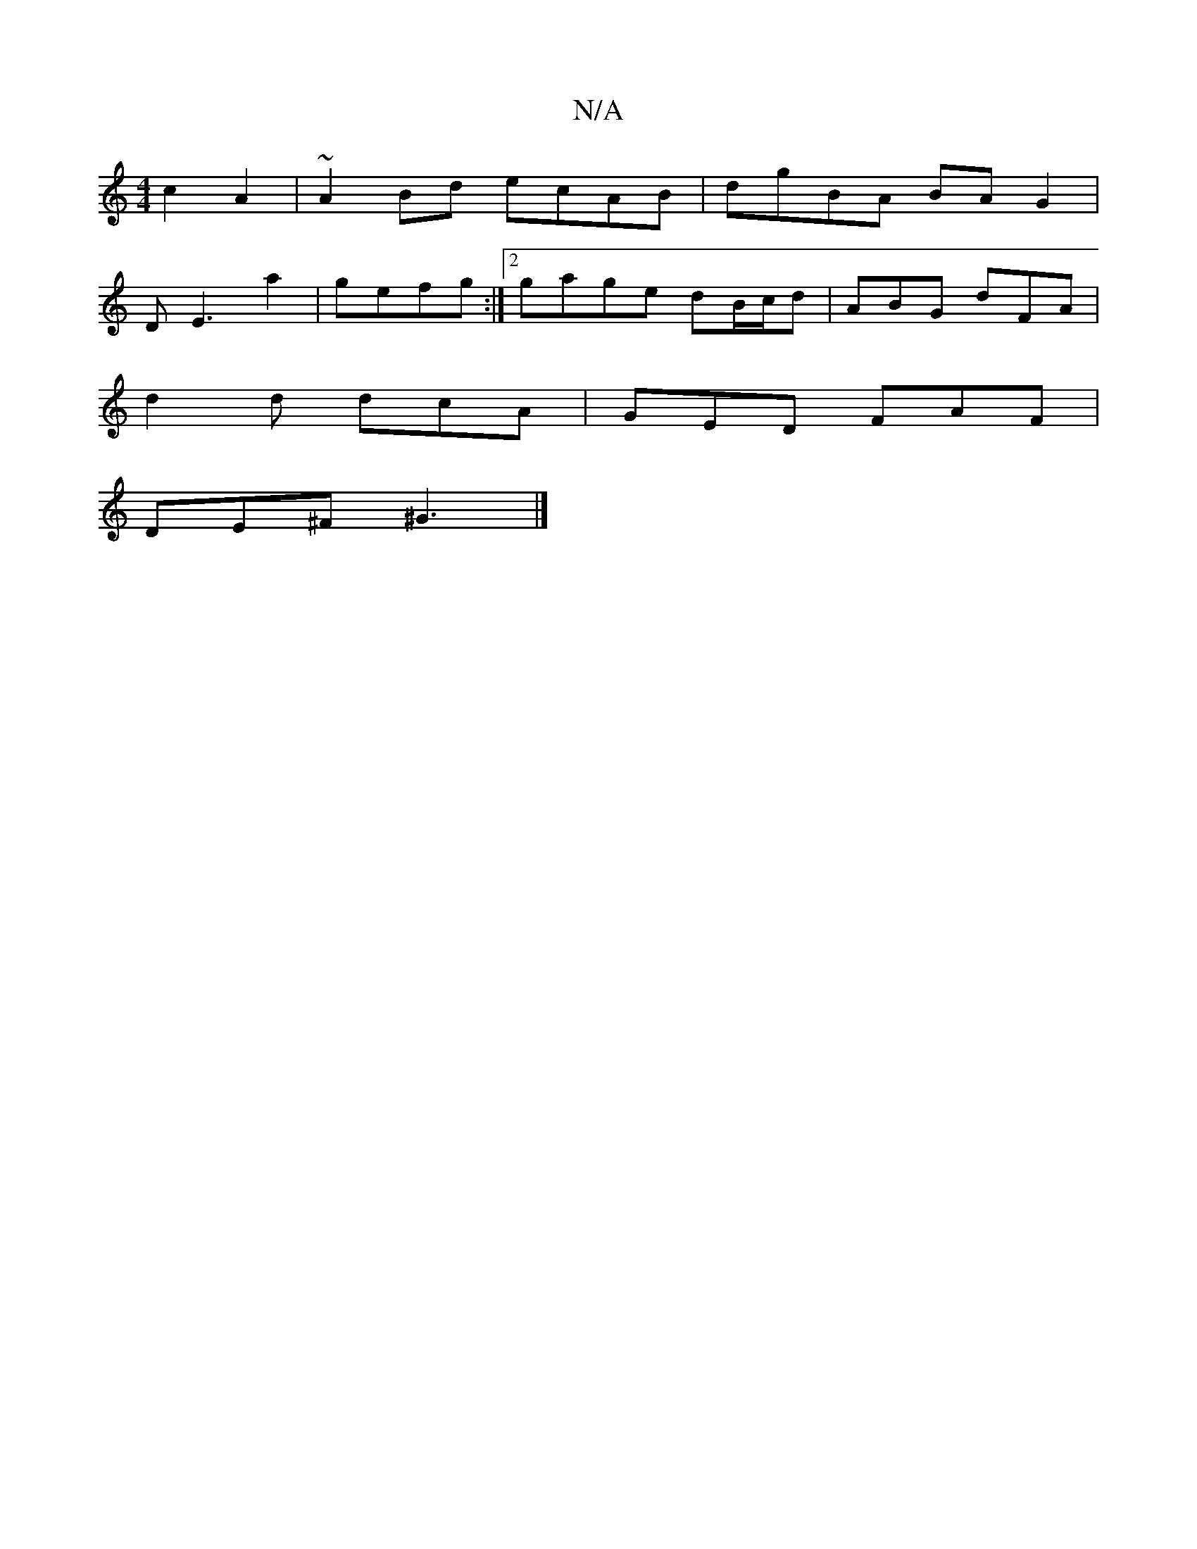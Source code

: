 X:1
T:N/A
M:4/4
R:N/A
K:Cmajor
2c2 A2|~A2 Bd ecAB|dgBA BAG2|
DE3 a2|gefg :|[2 gage dB/c/d|ABG dFA|
d2d dcA|GED FAF|
DE^F ^G3 |]

|F2 GB A3 e | dB B2 BGGB :|2 d=e^fd GABd|cdef g2|a2 e2 d2 | AGEG ABdc | eg^eB cA (3Bcd|edBG GAG2|
gfga